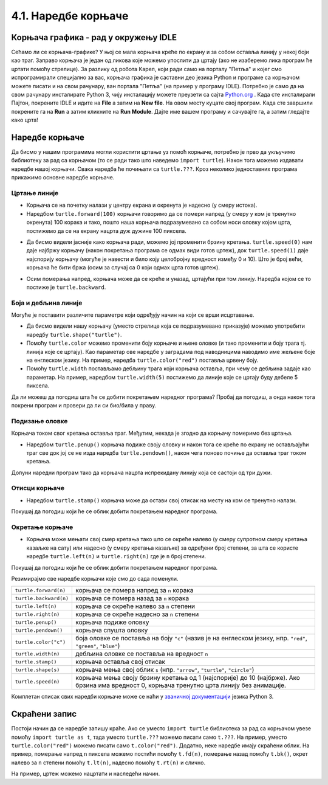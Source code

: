 4.1. Наредбе корњаче
####################

Корњача графика - рад у окружењу IDLE
-------------------------------------

Сећамо ли се корњача-графике? 
У њој се мала корњача креће по екрану и за собом оставља линију у некој боји 
као траг. Заправо корњача је један од ликова које можемо упослити да цртају 
(ако не изаберемо лика програм ће цртати помоћу стрелице). 
За разлику од робота Карел, који ради само на порталу "Петља" и којег смо 
испрограмирали специјално за вас, корњача графика је саставни део језика Python и 
програме са корњачом можете писати и на свом рачунару, ван портала 
"Петља" (на пример у програму IDLE). Потребно је само да на свом
рачунару инсталирате Python 3, чију инсталацију можете преузети са сајта `Python.org <https://www.python.org/>`_ . 
Када сте инсталирали Пајтон, покрените IDLE и идите 
на **File** а затим на **New file**. На овом месту куцате свој програм.
Када сте завршили покрените га на **Run** а затим кликните на **Run Мodule**.
Дајте име вашем програму и сачувајте га, а затим гледајте како црта! 


Наредбе корњаче
---------------

Да бисмо у нашим програмима могли користити цртање уз помоћ корњаче,
потребно је прво да укључимо библиотеку за рад са корњачом (то се ради
тако што наведемо ``import turtle``). Након тога можемо издавати
наредбе нашој корњачи. Свака наредба ће почињати са ``turtle.???``.
Кроз неколико једноставних програма прикажимо основне наредбе корњаче.

Цртање линије
'''''''''''''

- Корњача се на почетку налази у центру екрана и окренута је надесно
  (у смеру истока).

- Наредбом ``turtle.forward(100)`` корњачи говоримо да се помери
  напред (у смеру у ком је тренутно окренута) 100 корака и тако, пошто
  наша корњача подразумевано са собом носи оловку којом црта,
  постижемо да се на екрану нацрта дуж дужине 100 пиксела.

.. activecode:: корњача_forward
   :nocodelens:

   import turtle
   turtle.forward(100)

- Да бисмо видели јасније како корњача ради, можемо јој променити
  брзину кретања. ``turtle.speed(0)`` нам даје најбржу корњачу (након
  покретања програма се одмах види готов цртеж), док
  ``turtle.speed(1)`` даје најспорију корњачу (могуће је навести и
  било коју целобројну вредност између 0 и 10). Што је број већи, корњача ће бити бржа (осим за случај са 0 који одмах црта готов цртеж).

.. activecode:: корњача_forward_speed
   :nocodelens:

   import turtle
   turtle.speed(10)
   turtle.forward(100)

- Осим померања напред, корњача може да се креће и уназад, цртајући
  при том линију. Наредба којом се то постиже је ``turtle.backward``.

.. activecode:: корњача_backward
   :nocodelens:

   import turtle
   turtle.backward(100)

   
Боја и дебљина линије
'''''''''''''''''''''
   
Могуће је поставити различите параметре који одређују начин на који се
врши исцртавање.

- Да бисмо видели нашу корњачу (уместо стрелице која се подразумевано
  приказује) можемо употребити наредбу
  ``turtle.shape("turtle")``.
- Помоћу ``turtle.color`` можемо променити боју корњаче и њене оловке
  (и тако променити и боју трага тј. линија које се цртају). Као
  параметар ове наредбе у заградама под наводницима наводимо име
  жељене боје на енглеском језику. На пример, наредба
  ``turtle.color("red")`` поставља црвену боју.
- Помоћу ``turtle.width`` постављамо дебљину трага који корњача
  оставља, при чему се дебљина задаје као параметар. На пример,
  наредбом ``turtle.width(5)`` постижемо да линије које се цртају буду
  дебеле 5 пиксела.

Да ли можеш да погодиш шта ће се добити покретањем наредног програма?
Пробај да погодиш, а онда након тога покрени програм и провери да ли
си био/била у праву.
   
.. activecode:: корњача_setparams
   :nocodelens:

   import turtle
   turtle.speed(5)
   turtle.shape("turtle")
   turtle.width(5)
   turtle.color("red")
   turtle.forward(50)
   turtle.color("green")
   turtle.forward(50)

Подизање оловке
'''''''''''''''
   
Корњача током свог кретања оставља траг. Међутим, некада је згодно да
корњачу померимо без цртањa.

- Наредбом ``turtle.penup()`` корњача подиже своју оловку и након тога
  се креће по екрану не остављајући траг све док јој се не изда
  наредба ``turtle.pendown()``, након чега поново почиње да оставља
  траг током кретања.

Допуни наредни програм тако да корњача нацрта испрекидану линију која
се састоји од три дужи.

.. activecode:: корњача_оловка
   :nocodelens:

   import turtle
   turtle.speed(10)
   turtle.forward(20)        # idi napred 20 piksela (olovka je podrazumevano spuštena)
   turtle.penup()            # podigni olovku
   turtle.forward(20)        # idi napred (pošto je olovka podignuta, kornjača ne ostavlja trag)
   turtle.pendown()          # spusti olovku
   turtle.forward(20)        # idi napred 20 piksela
   
Отисци корњаче
''''''''''''''
   
- Наредбом ``turtle.stamp()`` корњача може да остави свој отисак на
  месту на ком се тренутно налази.

Покушај да погодиш који ће се облик добити покретањем наредног
програма.

.. activecode:: корњача_stamp
   :nocodelens:

   import turtle
   turtle.speed(10)
   turtle.penup()          # podigni olovku
   turtle.stamp()          # ostavi trag
   turtle.forward(20)      # idi napred 20 koraka
   turtle.stamp()          # ostavi trag
   turtle.forward(20)      # idi napred 20 koraka
   turtle.stamp()          # ostavi trag

Окретање корњаче
''''''''''''''''
   
- Корњача може мењати свој смер кретања тако што се окреће налево (у
  смеру супротном смеру кретања казаљке на сату) или надесно (у смеру
  кретања казаљке) за одређени број степени, за шта се користе наредбе
  ``turtle.left(n)`` и ``turtle.right(n)`` где је ``n`` број степени.

Покушај да погодиш који ће се облик добити покретањем наредног
програма.

.. activecode:: корњача_rotate
   :nocodelens:

   import turtle
   turtle.speed(10)
   turtle.forward(50)    # idi napred 50 koraka
   turtle.left(60)       # okreni se levo 60 stepeni
   turtle.forward(50)    # idi napred 50 koraka
   turtle.right(60)      # okreni se desno 60 stepeni
   turtle.forward(50)


Резимирајмо све наредбе корњачи које смо до сада поменули.
   
======================  ==========================================================================
``turtle.forward(n)``   корњача се помера напред за ``n`` корака
``turtle.backward(n)``  корњача се помера назад за ``n`` корака
``turtle.left(n)``      корњача се окреће налево за ``n`` степени
``turtle.right(n)``     корњача се окреће надесно за ``n`` степени
``turtle.penup()``      корњача подиже оловку
``turtle.pendown()``    корњача спушта оловку
``turtle.color("c")``   боја оловке се поставља на боју ``"c"``
                        (назив је на енглеском језику, нпр. ``"red"``, ``"green"``, ``"blue"``)
``turtle.width(n)``     дебљина оловке се поставља на вредност ``n``
``turtle.stamp()``      корњача оставља свој отисак
``turtle.shape(s)``     корњача мења свој облик ``s`` (нпр. ``"arrow"``, ``"turtle"``, ``"circle"``)
``turtle.speed(n)``     корњача мења своју брзину кретања од 1 (најспорије) до 10 (најбрже).
                        Ако брзина има вредност 0, корњача тренутно црта линију без анимације.
======================  ==========================================================================

Комплетан списак свих наредби корњаче може се наћи у `званичној
документацији <https://docs.python.org/3/library/turtle.html>`_ језика
Python 3.

Скраћени запис
--------------

Постоји начин да се наредбе запишу краће. Ако се уместо ``import
turtle`` библиотека за рад са корњачом увезе помоћу ``import turtle as
t``, тада уместо ``turtle.???`` можемо писати само ``t.???``. На
пример, уместо ``turtle.color("red")`` можемо писати само
``t.color("red")``. Додатно, неке наредбе имају скраћени облик.  На
пример, померање напред ``n`` пиксела можемо постићи помоћу
``t.fd(n)``, померање назад помоћу ``t.bk()``, окрет налево за ``n``
степени помоћу ``t.lt(n)``, надесно помоћу ``t.rt(n)`` и слично.

На пример, цртеж можемо нацртати и наследећи начин.

.. activecode:: корњача_скраћени_запис

   import turtle as t
   t.color("red")
   t.fd(100)
   t.lt(90)
   t.fd(150)

